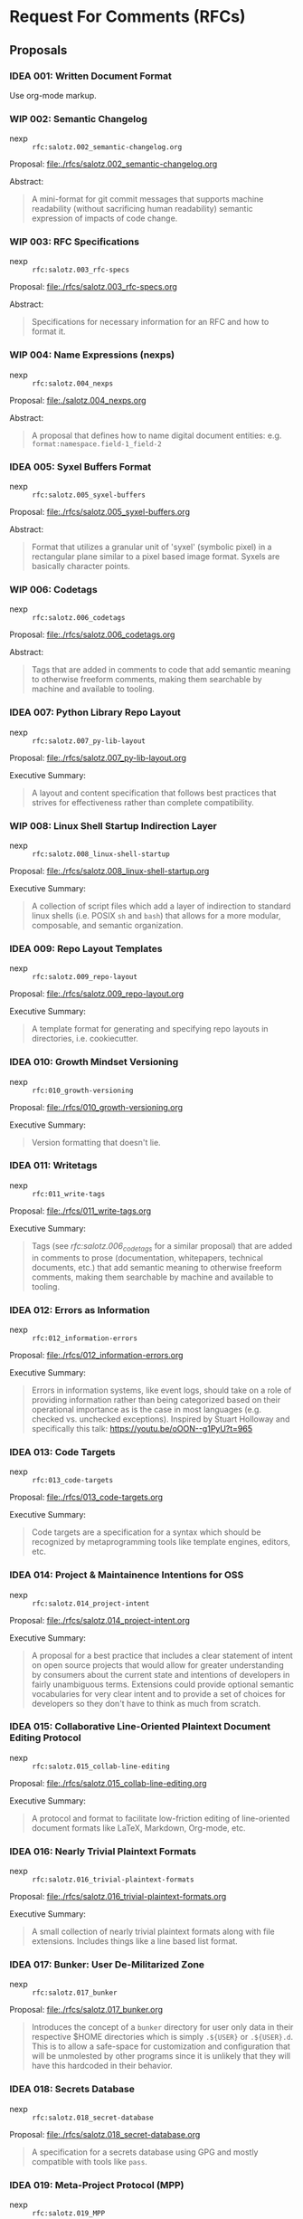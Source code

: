 #+TODO: IDEA WIP | DRAFT | STABLE

* Request For Comments (RFCs)

** Proposals

*** IDEA 001: Written Document Format

Use org-mode markup.


*** WIP 002: Semantic Changelog

- nexp :: ~rfc:salotz.002_semantic-changelog.org~

Proposal: [[file:rfcs/salotz.002_semantic-changelog.org][file:./rfcs/salotz.002_semantic-changelog.org]]

Abstract:

#+begin_quote
A mini-format for git commit messages that supports machine
readability (without sacrificing human readability) semantic
expression of impacts of code change.
#+end_quote


*** WIP 003: RFC Specifications

- nexp :: ~rfc:salotz.003_rfc-specs~

Proposal: [[file:./rfcs/salotz.003_rfc-specs.org]]

Abstract:

#+begin_quote
Specifications for necessary information for an RFC and how to format
it.
#+end_quote




*** WIP 004: Name Expressions (nexps)

- nexp :: ~rfc:salotz.004_nexps~

Proposal: [[file:./salotz.004_nexps.org]]

Abstract:

#+begin_quote
A proposal that defines how to name digital document entities:
e.g. ~format:namespace.field-1_field-2~
#+end_quote




*** IDEA 005: Syxel Buffers Format

- nexp :: ~rfc:salotz.005_syxel-buffers~

Proposal: [[file:./rfcs/salotz.005_syxel-buffers.org]]

Abstract:

#+begin_quote
Format that utilizes a granular unit of 'syxel' (symbolic pixel) in a
rectangular plane similar to a pixel based image format. Syxels are
basically character points.
#+end_quote


*** WIP 006: Codetags

- nexp :: ~rfc:salotz.006_codetags~

Proposal: [[file:./rfcs/salotz.006_codetags.org]]

Abstract:

#+begin_quote
Tags that are added in comments to code that add semantic meaning to
otherwise freeform comments, making them searchable by machine and
available to tooling.
#+end_quote


*** IDEA 007: Python Library Repo Layout

- nexp :: ~rfc:salotz.007_py-lib-layout~

Proposal: [[file:./rfcs/salotz.007_py-lib-layout.org]]

Executive Summary:

#+begin_quote
A layout and content specification that follows best practices that
strives for effectiveness rather than complete compatibility.
#+end_quote


*** WIP 008: Linux Shell Startup Indirection Layer

- nexp :: ~rfc:salotz.008_linux-shell-startup~

Proposal: [[file:./rfcs/salotz.008_linux-shell-startup.org]]

Executive Summary:

#+begin_quote
A collection of script files which add a layer of indirection to
standard linux shells (i.e. POSIX ~sh~ and ~bash~) that allows for a
more modular, composable, and semantic organization.
#+end_quote


*** IDEA 009: Repo Layout Templates

- nexp :: ~rfc:salotz.009_repo-layout~

Proposal: [[file:./rfcs/salotz.009_repo-layout.org]]

Executive Summary:

#+begin_quote
A template format for generating and specifying repo layouts in
directories, i.e. cookiecutter.
#+end_quote


*** IDEA 010: Growth Mindset Versioning

- nexp :: ~rfc:010_growth-versioning~

Proposal: [[file:./rfcs/010_growth-versioning.org]]

Executive Summary:

#+begin_quote
Version formatting that doesn't lie.
#+end_quote




*** IDEA 011: Writetags

- nexp :: ~rfc:011_write-tags~

Proposal: [[file:./rfcs/011_write-tags.org]]

Executive Summary:

#+begin_quote
Tags (see [[*006: Codetags][rfc:salotz.006_codetags]] for a similar proposal) that are
added in comments to prose (documentation, whitepapers, technical
documents, etc.) that add semantic meaning to otherwise freeform
comments, making them searchable by machine and available to tooling.
#+end_quote


*** IDEA 012: Errors as Information

- nexp :: ~rfc:012_information-errors~

Proposal: [[file:./rfcs/012_information-errors.org]]

Executive Summary:

#+begin_quote
Errors in information systems, like event logs, should take on a role
of providing information rather than being categorized based on their
operational importance as is the case in most languages (e.g. checked
vs. unchecked exceptions). Inspired by Stuart Holloway and
specifically this talk: https://youtu.be/oOON--g1PyU?t=965
#+end_quote


*** IDEA 013: Code Targets

- nexp :: ~rfc:013_code-targets~

Proposal: [[file:./rfcs/013_code-targets.org]]

Executive Summary:

#+begin_quote
Code targets are a specification for a syntax which should be
recognized by metaprogramming tools like template engines, editors,
etc.
#+end_quote

*** IDEA 014: Project & Maintainence Intentions for OSS

- nexp :: ~rfc:salotz.014_project-intent~

Proposal: [[file:./rfcs/salotz.014_project-intent.org]]

Executive Summary:

#+begin_quote
A proposal for a best practice that includes a clear statement of
intent on open source projects that would allow for greater
understanding by consumers about the current state and intentions of
developers in fairly unambiguous terms. Extensions could provide
optional semantic vocabularies for very clear intent and to provide a
set of choices for developers so they don't have to think as much from
scratch.
#+end_quote


*** IDEA 015: Collaborative Line-Oriented Plaintext Document Editing Protocol

- nexp :: ~rfc:salotz.015_collab-line-editing~

Proposal: [[file:./rfcs/salotz.015_collab-line-editing.org]]

Executive Summary:

#+begin_quote
A protocol and format to facilitate low-friction editing of
line-oriented document formats like LaTeX, Markdown, Org-mode, etc.
#+end_quote

*** IDEA 016: Nearly Trivial Plaintext Formats

- nexp :: ~rfc:salotz.016_trivial-plaintext-formats~

Proposal: [[file:./rfcs/salotz.016_trivial-plaintext-formats.org]]

Executive Summary:

#+begin_quote
A small collection of nearly trivial plaintext formats along with file
extensions. Includes things like a line based list format.
#+end_quote

*** IDEA 017: Bunker: User De-Militarized Zone

- nexp :: ~rfc:salotz.017_bunker~

Proposal: [[file:./rfcs/salotz.017_bunker.org]]


#+begin_quote
Introduces the concept of a ~bunker~ directory for user only data in
their respective $HOME directories which is simply ~.${USER}~ or
~.${USER}.d~. This is to allow a safe-space for customization and
configuration that will be unmolested by other programs since it is
unlikely that they will have this hardcoded in their behavior.
#+end_quote


*** IDEA 018: Secrets Database

- nexp :: ~rfc:salotz.018_secret-database~

Proposal: [[file:./rfcs/salotz.018_secret-database.org]]


#+begin_quote
A specification for a secrets database using GPG and mostly compatible
with tools like ~pass~.
#+end_quote




*** IDEA 019: Meta-Project Protocol (MPP)

- nexp :: ~rfc:salotz.019_MPP~

Proposal: [[file:./rfcs/salotz.019_MPP.org]]


#+begin_quote
Protocol for live-updating of file-based development projects.
#+end_quote

*** IDEA 020: In-Repo Issue Tracking Schema

- nexp :: ~rfc:salotz.020_repo-issue-tracker~

Proposal: [[file:./rfcs/salotz.020_repo-issue-tracker.org]]

Executive Summary:

#+begin_quote
Schema for including issue tracking sources with a project, without
having to rely on outside forges.
#+end_quote

*** IDEA 021: Org-mode Next-Gen

- nexp :: ~rfc:salotz.021-org-mode-ng~

Proposal: [[file:./rfcs/salotz.021_org-mode-ng.org]]

Executive Summary:

#+begin_quote
Proposals for the next generation of org-mode involving simplifying,
modularizing, and making it more extensible and amenable to a wider
non-emacs ecosystem.
#+end_quote



*** IDEA 022: template inheritance

- nexp :: ~rfc:salotz.022_templat-inheritance~

Proposal: [[file:./rfcs/salotz.022_templat-inheritance.org]]

Executive Summary:

#+begin_quote
Taking inspiration from gitignore.io and their template
structure. Specifies a way to layout a repository of templates that
allows for: stacks, inheritance, and ordering.
#+end_quote


* Request For Implementations (RFIs)

In addition to merely specifying best practices, protocols, and
standards via RFCs it has come to my attention that there is a need
for a listing of concrete proposals for actual working software that
perform critical functionality.

The purpose here is not to "shout at clouds" but to attempt to
actually evaluate and validate the need for the introduction of new
software.

In addition to describing the purpose and semantics of the propsed
software in-depth analyses of prior art should be done as well with
feature matrices showing gaps in the current functionality.

It is unclear about how exactly to incorporate the idea of the ease of
integration (or perhaps "civility") of a piece of software but
attempts should be made to take this into account. E.g. is it
open-source and licensed in such a way that it could be used in
perpetuity.

Name is inspired by the Scheme Request For Implementations (SRFIs).

** Version Control for mixed collections of digital assets


*** Description

Categories of *reflection* capable for data objects:

- "black" objects :: opaque binary blobs
- "grey" objects :: e.g. PostScript files, XML, image formats
  - specialized and customizable diffing functionality
- "white" objects :: those with well-known (semi-universal) diffing
  strategies and merge techniques

Ideas:

**** Beyond decentralized vs centralized

There should be a middle-ground between Decentralized and Centralized
VCS which is more similar to federated systems.

The idea is that authority over the "master copy" (centralized
vs. decentralized) is controlled (by some means) and can be delegated
to a collection of hub servers.

A purely decentralized system (like git) is fundamentally unable to
handle *black objects* because the source of these can only be
controlled either through shear replacement (called *arbitrary
replacement* in which no merge strategy is possible and decisions are
completely arbitrary and determined by authority) or through locking
(*change control* again completely arbitrary if we are to avoid "wars"
between users).

While both *arbitrary replacement* (*arbitration*) and *change
control* (*delegation*) are viable solutions in general for dealing
with black objects, they can't be implemented with git without an
extension to the protocol. These protocol extensions are typically
performed by the hosting service which controls the "master copy"
(like github or gitlab, called *forges*).

This leads to lock-in and/or a lack of ability to cooperate with
others and essentially a centralized, non-distributed paradigm that
allows for offline work encoded as a temporary "fork" of authority,
despite the "decentralized" moniker.

While any new VCS system should surely support offline-work it should
be reified in the protocol, rather than being implemented as a
temporary fork.


Furthermore, the usage of the two strategies for blackish objects
(*arbitration* and *delegation*) should also be reified and be able to
be composed.

Here is an example:

Lets say you are an organization that is working on a large product
and you have more than one team.

You don't want the progress of one team to hold up the other one and
you would like them to work completely in parallel.

However, you don't want them to make mutually incompatible changes to
objects for which they really should be cooperating with other teams
on (particularly to blackish objects which can't be intelligently
merged).

So you split up the entire repo image (the "monorepo" perhaps) into
several regions:

- team A's region :: region A
- team B's region :: region B
- shared resources region :: region S
- innaccessible region (for other teams or administrators only etc.) :: region X

This allows for work done region's A and B to happen quickly and
according to the self-organization of the respective teams.

This forbids access to region X which should either be irrelevant
parts of the monorepo or sensitive reflective configuration data that
should only be controlled by the reigning authority (such as the
access control itself).

Region S however both teams can use and merges therein should be
performed by an authority.

However, within this shared region we still want to implement locks
for blackish objects or implement replacements.

These should then be determined by the overarching authority (for
consensus) and as such /must/ be centralized. Remember consensus means
slow.

Because we are able to isolate only the few contentious resources both
teams must access regions A and B need not gain consensus between
them.

So in effect we have a hybrid decentralization and distribution
strategy that is allowed by a hierarchy in which authority is
delegated to allow for parallel work to be done, while still
maintaining consensus.

**** Specifying Networks

The main idea behind my refugue project is that you can manage your
own *personal network* (PN) while using something like the internet or
sneakernet to actually perform the transfers etc. Kind of like urbit.

The point being that at a semantic level the personal network is what
matters to an individual or enterprise and not really the internet or
what ICANN says about domain names.

This is something I always struggled with because it felt that control
of my own network was out of my hands. In reality ICANN and the
internet simply enable the underlying transport to take place
conveniently and to build my network on top of.

This network really isn't that complicated and simply relies on some
mapping of unique pet names to a collection of addresses which you may
find that *peer* on. Which can be: 

- IP addresses
- domain names
- zeronet addresses
- file paths to mounted volumes

etc.


The same is useful for a distributed/decentralized version control
system. And is useful for allowing polymorphism in the data that
resides on each peer.

For example I want to check out just a portion of the enterprise
monorepo because I either don't need all of it, can't hold all of
it, or am not allowed to hold all of it.

Specifying a network from a single holder of authority is a way to
achieve this.

How consensus on this single point of authority is decided can be
customized but can be something like: 

- zookeeper or raft
- blockchain
- held in a person i.e. CEO





*** Prior Art

- boar
- git-lfs
- git-annex
- subversion

** In-Repo Issue Tracking 


*** Description

*** Prior Art

**** git-issue

https://github.com/dspinellis/git-issue

Pros:
- import/export to common forges like github and gitlab
- implemented in shell scripts

Cons:
- fixed schema, oriented around small files of undescribed schemas, non-extendable
- only works with git
- not editable directly via editor easily:
  - metadata and description spread across many files for each issue
  - file/dir names based on hashes rather than anything meaningful

**** deft

https://github.com/npryce/deft

Pros:
- VCS agnostic
- Text-editor friendly
  - issues live in a renamable dir
  - only 2 files: description + metadata
  - files named after file

Cons:
- Python 2
- no forge integration
- must manually name issues

**** git-dit

https://github.com/neithernut/git-dit



*** Requirements

After reviewing the existing options I like the UX of ~deft~ the best
but it suffers from some implementation issues mainly being
implemented in Python 2.

I want my issues to be able to be edited by a text editor as not onyl
a secondary means, but as a first class thing.

This doesn't preclude command line tools for this purpose but using
only a text editor should be ergonomic.

Ideally anyhow it would get integrated to emacs or VSCode etc. which
is how these kinds of tools work better anyhow.

**** Single file issues

Each issue should be only a single file.

It is too annoying to switch between different files to tweak and
twiddle metadata.

In the limit individual issues could be of different actual formats
that allow for varying degrees of semantic data. (similar to git
commits).

Issues can be in SOML (my minor TOML variant for writing lots of text)
where you can add tags, flags, and metadata as you please alongside
long descriptions in different markup languages.

They can also be in other formats as you wish and should be a decision
each project should make.

That is the schema/protocol for the directory layout etc. should be
orthogonal to the content of the actual issues.

This can only really be achieved with single file issues.

However, there should be affordances for attaching resources (like
images etc.) into sidecar directories. But these really should contain
any issue writer writings.

Other options for issue formats could be:

- skribilio
- org-mode
- markdown
- plaintext
- XML, HTML
- JSON

Here is an example with SOML:

#+begin_src soml
  First line of the issue

  [meta]

  status = 'open'
  assigned = '@salotz'
  tags = [
       'feature',
       'bug',
       'critical',
  ]

  [description]

  Here is the longer description of the issue describing what to do
  about it.

  It should allow introspection with links and such.

  Here I am linking the path to a piece of code I want to reference:

  [[proj:/src/package/__init__.py?line=30;col=12][code here]]

  [discussion]

  [[comments]]

  contributor = '@salotz'

  message = [

  I think this is a good issue, I can even do this myself.

  ]

  [[comments]]

  contributor = '@wumpus'

  message = [
  I disagree, I don't think its worth our time.
  ]
#+end_src


**** Automatic issue naming

Its not always easy to manually name issues. That is why things like
github and gitlab use auto-naming things where they use numbers to
refer to them.

Tools should support this so that people don't have to name their
issues.

However, to keep things friendly the file names should support adding
extra "fields" to add short descriptions.

Examples:

An uncommented issue should just be a number. Issues should increase
monotonically and start at 0 and should include 0 padding for sorting
of crummy legacy software. All tools should sort numerically.

The zeroth issue:

#+begin_example
000000.issue.schema
#+end_example

The next issue:

#+begin_example
000001.issue.schema
#+end_example

The issue after with a name ~issue-key~ also:

#+begin_example
000002_issue-key.issue.schema
#+end_example

** Alternate 3rd Party Standard Library for Python

I was looking for at one point an alternative to the standard library.

Here is the example:

the ~shutil~ module is only good in 3.8+ because of some basic options
in the ~copytree~ function, and so it is pretty unreliable and
confusing when you are trying to build standard tooling that should
use that.

Typically in tooling I would write:

#+begin_src python
cx.run("cp -r tree ~/scratch/tree")
#+end_src

But this is POSIX only, and using the python standard library should
be cross platform, right?

So I change to using ~shutil~:

#+begin_src python
import shutil as sh

sh.copytree('tree', "/home/salotz/scratch/tree")
#+end_src

This will fail if "/home/salotz/scratch/tree" already exists. And is
annoying, so you add the ~exist_ok~ option but this only is in python
3.8....

A lot of my tooling uses 3.6 or 3.7 because dependencies in other
environments. This is super annoying.

Also there is no features in py 3.8 that make shutil able to gain this
super power. Its just an if statement.

For something like this I wish there was just another library I could
import to get this behavior on all relevant python versions.

#+begin_src python
import altstd.shutil as sh
#+end_src


** Diff Collection

A collection of custom diffs that can be plugged into a variety of
things like VCS.

Add support for things that aren't amenable to standard GNU diff like
things.


** gitignore generator CLI w/ local repo support

The gitignore.io collection is a great resource with a terrible
website web API, local server mess used to implement it.

Something much simpler should be devised that simply works with either
local repos or from a git repo.

You should also be able to combine different repos together.

For instance I like to use community maintained gitignores for a lot
of stuff because then I don't have to worry about stuff. But I
typically end up home-growing my own sets of ignores that I use across
many projects and I want to be able to compose them all.

For instance you can make a single gitignore using the query system
they have in some command line tools as well:

#+begin_src bash
giig python,emacs
#+end_src

Will give you both python and emacs.


One: I want to be able to specify which repo to use for this.

#+begin_src bash
giig --url git+https://github.com/salotz/gitignore-salotz.git python,emacs
#+end_src

For lets say my personal one. But I also want to be able to compose
them. (Do we need this to support that or can I just use piping?)

Perhaps above this would implicit compose that and the default
community one, to only get mine I might use:

#+begin_src bash
giig --no-default \
     --url git+https://github.com/salotz/gitignore-salotz.git python,emacs
#+end_src

This is necessary for if there is conflicting names. I.e. both have
~Python.gitignore~ in them.

To allow for composition you can use in the secondary repos the name
~Python.patch~ or specify some stacks ~Salotz-Python.Python.stack~
which is a symlink to ~Python.stack~ and infers that we also want to
use the ~Salotz-Python.gitignore~ template file.

And for instance combining the default repo with a local one:

#+begin_src bash
giig --url file://~/my-ignores python,emacs
#+end_src


** Source Code Tree Database & Query Language

I have come across a number of tools which read your source code and
then generate some set of quality metrics or other representations of
your code that allows you to do high-level planning and understanding
about your code base.

(I am primarily interested in Python although this niche is necessary
for really any code base.)

All of these tools have to reinvent the same wheel which is generating
an extended "AST" which is over the files in your project.

The touchstone for this is my [[https://github.com/salotz/pymatuning][pymatuning]] which is a good prototype of
this, albeit surely incomplete in many ways.

So the proposals for software would then be:

- reliable general purpose tree data structure in python that allows
  for standard querying and outputs to various common formats like
  JSON etc.
- a standard Python module/package representation using this tree data
  format.


** GNU Coreutils numfmt clone

Should implement this in pure-python for maximum portability.

This tool converts from bytes to higher units correctly and with
optional formatting help.

** Local Prometheus-style monitoring & logging

After having used Prometheus for some projects for monitoring
programs, I find the model usable and a niche I haven't found in any
existing profiling software.

Often profilers (at least in the python world) inject code into your
program and get metrics on *everything* that is going on.

This is useful, but in many scenarios the results are overwhelming and
quite complex.

The Prometheus approach is much like a traditional logger in that you
have to actually write code to make data samples. Prometheus differs
in that it supports structured data (albeit a usefully small number of
things like Gauges, Counters, etc.) while logging is just some strings
usually and is then queried using a full-text search engine.

The full text search on logs seems, unsatisfying. Not only have you
gone the extra mile to both add logging in and collect performance
data (object sizes timings etc.) but you now have a separate problem
of parsing them.

Having first class support for the most common monitoring use cases is
something that should be supported.

Logging software like ~eliot~ provides a vastly improved experience on
standard loggers by outputting a JSON stream of log messages. By
leveraging this you can report all kinds of data including numeric
data.

As an aside ~eliot~ has a focus on root cause analysis and not
monitoring, and as such it has a much higher overhead in injecting the
code into your "business" code. I.e. it wouldn't really be amenable in
all cases to "aspect oriented" approaches like prometheus gauges would
be. That said you don't need to use these features in ~eliot~.

The extra things on top of eliot that a Prometheus like system would
have, is a special purpose time series database and query engine
(~PromQL~).

The problems with ~Prometheus~ are that it is meant to be "cloud
native" and as such is best deployed in a container cluster along with
a bunch of other helper services that communicate via HTTP.

While this is an approach suited to a networked environment it
increases the overhead of getting up and started by a lot.

The goal of this project would be to significantly reduce this
complexity and not need to have http servers running for all programs
being scraped.

This could simply be done over a RESTful virtual file system like 9P
on FUSE.

Other than that prometheus places a great importance on shipping as a
single binary (as most golang programs do) which is useful for moving
it around and easing deployment.

In our situation we could be more oriented towards plugins and
shipping more like a traditional python framework.

Plugins then would essentially replace the numerous side-car services
that prometheus talks to (like the alertmanager) which are just
"dockered" away so that the prometheus binary remains easy to deploy.

* COMMENT Local variables

# Local Variables:
# mode: org
# org-todo-keyword-faces: (("IDEA" . "magenta") ("WIP" . "magenta") ("DRAFT" . "orange") ("STABLE" . org-done))
# End:


